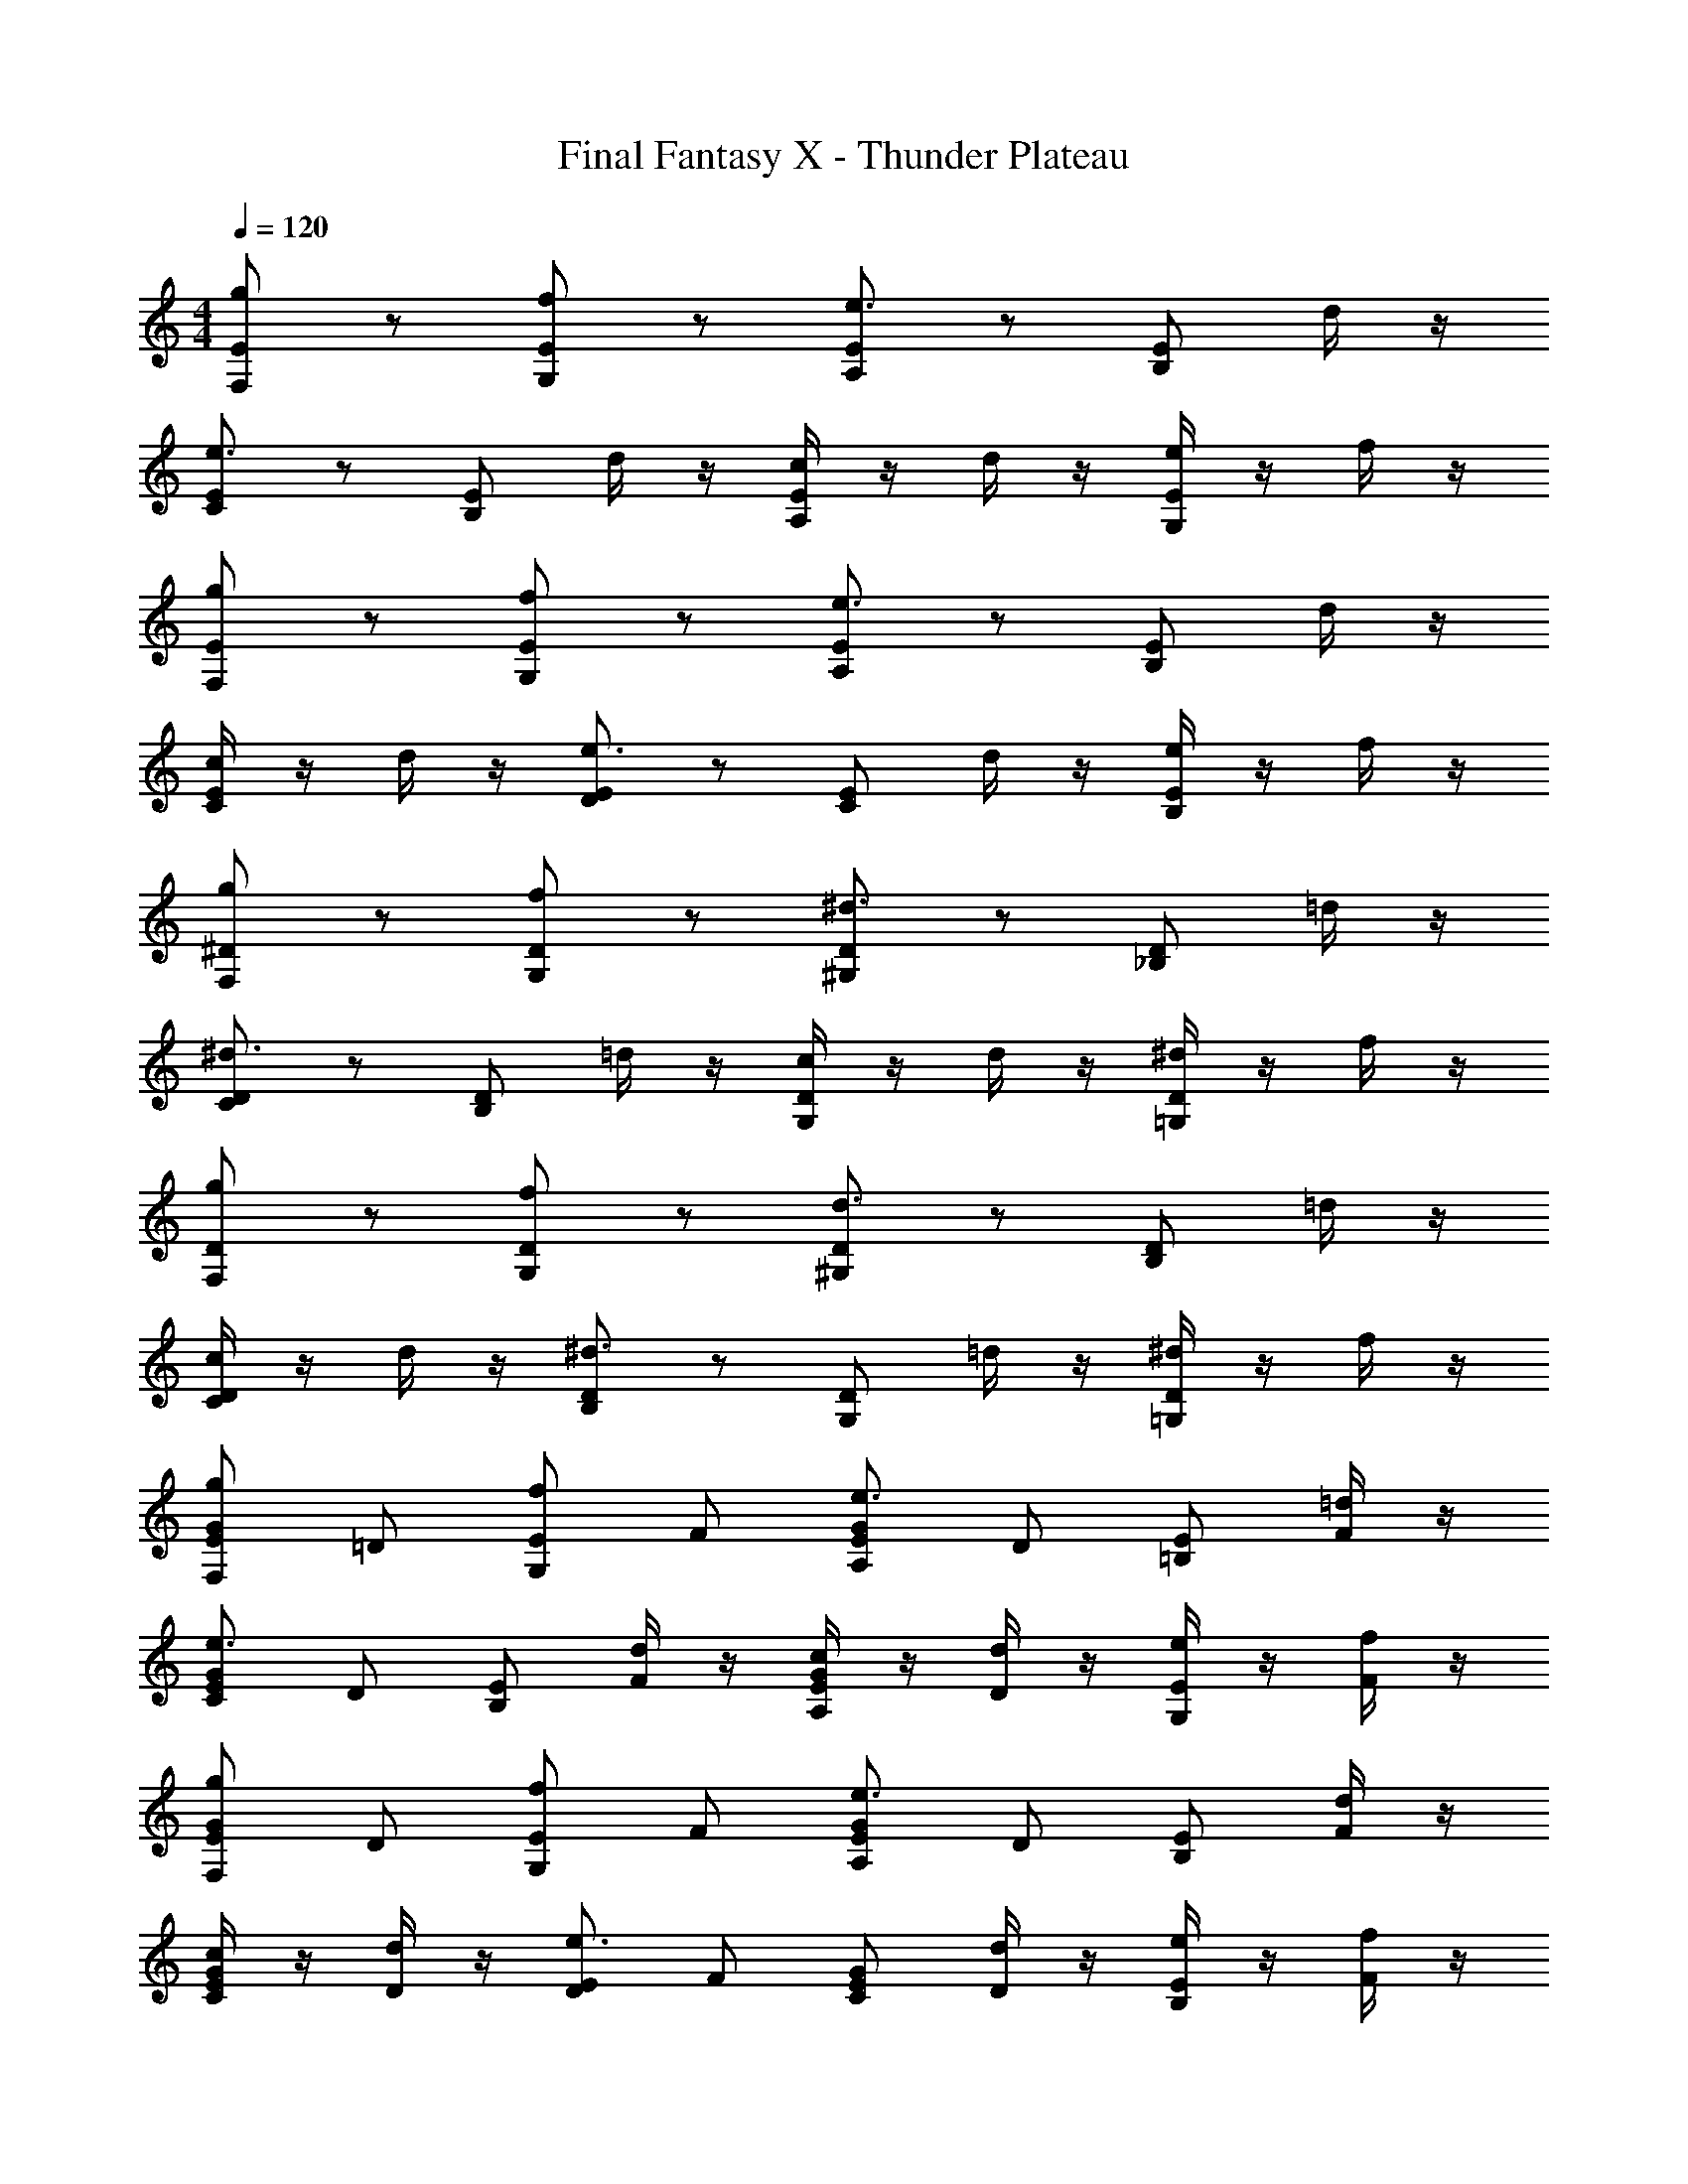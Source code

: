 X: 1
T: Final Fantasy X - Thunder Plateau
Z: ABC Generated by Starbound Composer
L: 1/4
M: 4/4
Q: 1/4=120
K: C
[g/F,/E/] z/ [f/G,/E/] z/ [A,/E/e3/] z/ [B,/E/] d/4 z/4 
[C/E/e3/] z/ [B,/E/] d/4 z/4 [c/4A,/E/] z/4 d/4 z/4 [e/4G,/E/] z/4 f/4 z/4 
[g/F,/E/] z/ [f/G,/E/] z/ [A,/E/e3/] z/ [B,/E/] d/4 z/4 
[c/4C/E/] z/4 d/4 z/4 [D/E/e3/] z/ [C/E/] d/4 z/4 [e/4B,/E/] z/4 f/4 z/4 
[g/F,/^D/] z/ [f/G,/D/] z/ [^G,/D/^d3/] z/ [_B,/D/] =d/4 z/4 
[C/D/^d3/] z/ [B,/D/] =d/4 z/4 [c/4G,/D/] z/4 d/4 z/4 [^d/4=G,/D/] z/4 f/4 z/4 
[g/F,/D/] z/ [f/G,/D/] z/ [^G,/D/d3/] z/ [B,/D/] =d/4 z/4 
[c/4C/D/] z/4 d/4 z/4 [B,/D/^d3/] z/ [G,/D/] =d/4 z/4 [^d/4=G,/D/] z/4 f/4 z/4 
[g/G/F,/E/] =D/ [f/E/G,/] F/ [G/A,/E/e3/] D/ [E/=B,/] [=d/4F/] z/4 
[G/C/E/e3/] D/ [E/B,/] [d/4F/] z/4 [c/4G/A,/E/] z/4 [d/4D/] z/4 [e/4E/G,/] z/4 [f/4F/] z/4 
[g/G/F,/E/] D/ [f/E/G,/] F/ [G/A,/E/e3/] D/ [E/B,/] [d/4F/] z/4 
[c/4G/C/E/] z/4 [d/4D/] z/4 [E/D/e3/] F/ [G/C/E/] [d/4D/] z/4 [e/4E/B,/] z/4 [f/4F/] z/4 
[g/G/F,/^D/] =D/ [f/^D/G,/] F/ [G/^G,/D/^d3/] =D/ [^D/_B,/] [=d/4F/] z/4 
[G/C/D/^d3/] =D/ [^D/B,/] [=d/4F/] z/4 [c/4G/G,/D/] z/4 [d/4=D/] z/4 [^d/4^D/=G,/] z/4 [f/4F/] z/4 
[g/G/F,/D/] =D/ [f/^D/G,/] F/ [G/^G,/D/d3/] =D/ [^D/B,/] [=d/4F/] z/4 
[c/4G/C/D/] z/4 [d/4=D/] z/4 [^D/B,/^d3/] F/ [G/G,/D/] [=d/4=D/] z/4 [^d/4^D/=G,/] z/4 [f/4F/] z/4 
[f/c'/c=DD,7/] [f/c'/] [c'/f'/cE] [c'/f'/] [f/c'/cF] [f/c'/] [c'/f'/cG] [c'/f'/C/] 
[f/c'/cAC] [f/c'/] [c'/f'/GD,] [c'/f'/] [f/c'/cFF,] [f/c'/] [c'/f'/EC] [c'/f'/] 
[f/c'/cD^G,4] [f/c'/] [c'/f'/cE] [c'/f'/] [f/c'/cF] [f/c'/] [c'/f'/cG] [c'/f'/] 
[f/c'/c^G] [f/c'/] [c'/f'/=GG,3] [c'/f'/] [f/c'/cF] [f/c'/] [c'/f'/cE] [c'/f'/] 
[f/c'/cDD,7/] [f/c'/] [c'/f'/cE] [c'/f'/] [f/c'/cF] [f/c'/] [c'/f'/cG] [c'/f'/C/] 
[f/c'/cAC] [f/c'/] [c'/f'/GD,] [c'/f'/] [f/c'/cFF,] [f/c'/] [c'/f'/EC] [c'/f'/] 
[f/c'/cDG,4] [f/c'/] [c'/f'/cE] [c'/f'/] [f/c'/cF] [f/c'/] [c'/f'/cG] [c'/f'/] 
[f/c'/c^G] [f/c'/] [c'/f'/=GG,3] [c'/f'/] [f/c'/cF] [f/c'/] [c'/f'/cE] [c'/f'/] 
[f/^g/FF,7/] [f/g/] [^d'/^g'/G] [d'/g'/] [f/g/^G] [f/g/] [d'/g'/_B] [d'/g'/^D/] 
[f/g/cD] [f/g/] [d'/g'/BF,] [d'/g'/] [f/g/GG,] [f/g/] [d'/g'/=GC] [d'/g'/] 
[f/g/FB,4] [f/g/] [d'/g'/G] [d'/g'/] [f/g/^G] [f/g/] [d'/g'/B] [d'/g'/] 
[f/g/cB] [f/g/] [d'/g'/BB,3] [d'/g'/] [f/g/G] [f/g/] [g/6=G] _b/6 c'/6 =d'/6 ^d'/6 f'/6 
[=g/=g'/F,/E/] z/ [f/f'/=G,/E/] z/3 f'/6 [e'/32A,/E/e17/12] z31/32 [=B,/E/] [=d/4=d'/4] z/4 
[C/E/e3/e'3/] z/ [B,/E/] [d/4d'/4] z/4 [c/4c'/4A,/E/] z/4 [d/4d'/4] z/4 [e/4e'/4G,/E/] z/4 [f/4f'/4] z/4 
[g/g'/F,/E/] z/ [f/f'/G,/E/] z/ [A,/E/e3/e'3/] z/ [B,/E/] [d/4d'/4] z/4 
[c/4c'/4C/E/] z/4 [d/4d'/4] z/4 [=D/E/e3/e'3/] z/ [C/E/] [d/4d'/4] z/4 [e/4e'/4B,/E/] z/4 [f/4f'/4] z/4 
[g/g'/F,/^D/] z/ [f/f'/G,/D/] z9/28 f'5/28 [^d'/32^G,/D/^d17/12] z31/32 [_B,/D/] [=d/4=d'/4] z/4 
[C/D/^d3/^d'3/] z/ [B,/D/] [=d/4=d'/4] z/4 [c/4c'/4G,/D/] z/4 [d/4d'/4] z/4 [^d/4^d'/4=G,/D/] z/4 [f/4f'/4] z/4 
[g/g'/F,/D/] z/ [f/f'/G,/D/] z/ [^G,/D/d3/d'3/] z/ [B,/D/] [=d/4=d'/4] z/4 
[c/4c'/4C/D/] z/4 [d/4d'/4] z/4 [B,/D/^d3/^d'3/] z/ [G,/D/] [=d/4=d'/4] z/4 [^d/4^d'/4=G,/D/] z/4 [f/4f'/4] z/4 
[g/F,/E/] z/ [f/G,/E/] z/ [G/A,/E/e3/] =D/ [E/=B,/] [=d/4F/] z/4 
[G/C/E/e3/] D/ [E/B,/] [d/4F/] z/4 [c/4G/A,/E/] z/4 [d/4D/] z/4 [e/4E/G,/] z/4 [f/4F/] z/4 
[g/G/F,/E/] D/ [f/E/G,/] F/ [G/A,/E/e3/] D/ [E/B,/] [d/4F/] z/4 
[c/4G/C/E/] z/4 [d/4D/] z/4 [E/D/e3/] F/ [G/C/E/] [d/4D/] z/4 [e/4E/B,/] z/4 [f/4F/] z/4 
[g/G/F,/^D/] =D/ [f/^D/G,/] F/ [G/^G,/D/^d3/] =D/ [^D/_B,/] [=d/4F/] z/4 
[G/C/D/^d3/] =D/ [^D/B,/] [=d/4F/] z/4 [c/4G/G,/D/] z/4 [d/4=D/] z/4 [^d/4^D/=G,/] z/4 [f/4F/] z/4 
[g/G/F,/D/] =D/ [f/^D/G,/] F/ [G/^G,/D/d3/] =D/ [^D/B,/] [=d/4F/] z/4 
[c/4G/C/D/] z/4 [d/4=D/] z/4 [^D/B,/^d3/] F/ [G/G,/D/] [=d/4=D/] z/4 [^d/4=G,/^D/] z/4 f/4 z/4 
[c'f'=D4F5] [cc'] [cg] [cc'] 
[c'/fG,2B,2] b/ [^g/d2G2] b/ [g^G,2^D2] [b/B^G4] =b/ 
^c'/ b/ c'/ d'/ f'/ g'/ [^g'/B] _b'/ 
[fg'2=B4] =g [b'^g2] [z=b'9] 
B,,/ F,/ =G,/ ^G,/ B,/ =B,/ ^C/ D/ 
F4 
D4 
[=g/F,/E/] z/ [f/=G,/E/] z/ [A,/E/e3/] z/ [B,/E/] =d/4 z/4 
[=C/E/e3/] z/ [B,/E/] d/4 z/4 [c/4A,/E/] z/4 d/4 z/4 [e/4G,/E/] z/4 f/4 z/4 
[g/F,/E/] z/ [f/G,/E/] z/ [A,/E/e3/] z/ [B,/E/] d/4 z/4 
[c/4C/E/] z/4 d/4 z/4 [=D/E/e3/] z/ [C/E/] d/4 z/4 [e/4B,/E/] z/4 f/4 z/4 
[g/F,/^D/] z/ [f/G,/D/] z/ [^G,/D/^d3/] z/ [_B,/D/] =d/4 z/4 
[C/D/^d3/] z/ [B,/D/] =d/4 z/4 [c/4G,/D/] z/4 d/4 z/4 [^d/4=G,/D/] z/4 f/4 z/4 
[g/F,/D/] z/ [f/G,/D/] z/ [^G,/D/d3/] z/ [B,/D/] =d/4 z/4 
[c/4C/D/] z/4 d/4 z/4 [B,/D/^d3/] z/ [G,/D/] =d/4 z/4 [^d/4=G,/D/] z/4 f/4 z/4 
[g/=G/F,/E/] =D/ [f/E/G,/] F/ [G/A,/E/e3/] D/ [E/=B,/] [=d/4F/] z/4 
[G/C/E/e3/] D/ [E/B,/] [d/4F/] z/4 [c/4G/A,/E/] z/4 [d/4D/] z/4 [e/4E/G,/] z/4 [f/4F/] z/4 
[g/G/F,/E/] D/ [f/E/G,/] F/ [G/A,/E/e3/] D/ [E/B,/] [d/4F/] z/4 
[c/4G/C/E/] z/4 [d/4D/] z/4 [E/D/e3/] F/ [G/C/E/] [d/4D/] z/4 [e/4E/B,/] z/4 [f/4F/] z/4 
[g/G/F,/^D/] =D/ [f/^D/G,/] F/ [G/^G,/D/^d3/] =D/ [^D/_B,/] [=d/4F/] z/4 
[G/C/D/^d3/] =D/ [^D/B,/] [=d/4F/] z/4 [c/4G/G,/D/] z/4 [d/4=D/] z/4 [^d/4^D/=G,/] z/4 [f/4F/] z/4 
[g/G/F,/D/] =D/ [f/^D/G,/] F/ [G/^G,/D/d3/] =D/ [^D/B,/] [=d/4F/] z/4 
[c/4G/C/D/] z/4 [d/4=D/] z/4 [^D/B,/^d3/] F/ [G/G,/D/] [=d/4=D/] z/4 [^d/4^D/=G,/] z/4 [f/4F/] z/4 
[f/=c'/c=DD,7/] [f/c'/] [c'/f'/cE] [c'/f'/] [f/c'/cF] [f/c'/] [c'/f'/cG] [c'/f'/C/] 
[f/c'/cAC] [f/c'/] [c'/f'/GD,] [c'/f'/] [f/c'/cFF,] [f/c'/] [c'/f'/EC] [c'/f'/] 
[f/c'/cD^G,4] [f/c'/] [c'/f'/cE] [c'/f'/] [f/c'/cF] [f/c'/] [c'/f'/cG] [c'/f'/] 
[f/c'/c^G] [f/c'/] [c'/f'/=GG,3] [c'/f'/] [f/c'/cF] [f/c'/] [c'/f'/cE] [c'/f'/] 
[f/c'/cDD,7/] [f/c'/] [c'/f'/cE] [c'/f'/] [f/c'/cF] [f/c'/] [c'/f'/cG] [c'/f'/C/] 
[f/c'/cAC] [f/c'/] [c'/f'/GD,] [c'/f'/] [f/c'/cFF,] [f/c'/] [c'/f'/EC] [c'/f'/] 
[f/c'/cDG,4] [f/c'/] [c'/f'/cE] [c'/f'/] [f/c'/cF] [f/c'/] [c'/f'/cG] [c'/f'/] 
[f/c'/c^G] [f/c'/] [c'/f'/=GG,3] [c'/f'/] [f/c'/cF] [f/c'/] [c'/f'/cE] [c'/f'/] 
[f/^g/FF,7/] [f/g/] [d'/g'/G] [d'/g'/] [f/g/^G] [f/g/] [d'/g'/_B] [d'/g'/^D/] 
[f/g/cD] [f/g/] [d'/g'/BF,] [d'/g'/] [f/g/GG,] [f/g/] [d'/g'/=GC] [d'/g'/] 
[f/g/FB,4] [f/g/] [d'/g'/G] [d'/g'/] [f/g/^G] [f/g/] [d'/g'/B] [d'/g'/] 
[f/g/cB] [f/g/] [d'/g'/BB,3] [d'/g'/] [f/g/G] [f/g/] [g/6=G] _b/6 c'/6 =d'/6 ^d'/6 f'/6 
[=g/=g'/F,/E/] z/ [f/f'/=G,/E/] z/3 f'/6 [e'/32A,/E/e17/12] z31/32 [=B,/E/] [=d/4=d'/4] z/4 
[C/E/e3/e'3/] z/ [B,/E/] [d/4d'/4] z/4 [c/4c'/4A,/E/] z/4 [d/4d'/4] z/4 [e/4e'/4G,/E/] z/4 [f/4f'/4] z/4 
[g/g'/F,/E/] z/ [f/f'/G,/E/] z/ [A,/E/e3/e'3/] z/ [B,/E/] [d/4d'/4] z/4 
[c/4c'/4C/E/] z/4 [d/4d'/4] z/4 [=D/E/e3/e'3/] z/ [C/E/] [d/4d'/4] z/4 [e/4e'/4B,/E/] z/4 [f/4f'/4] z/4 
[g/g'/F,/^D/] z/ [f/f'/G,/D/] z9/28 f'5/28 [^d'/32^G,/D/^d17/12] z31/32 [_B,/D/] [=d/4=d'/4] z/4 
[C/D/^d3/^d'3/] z/ [B,/D/] [=d/4=d'/4] z/4 [c/4c'/4G,/D/] z/4 [d/4d'/4] z/4 [^d/4^d'/4=G,/D/] z/4 [f/4f'/4] z/4 
[g/g'/F,/D/] z/ [f/f'/G,/D/] z/ [^G,/D/d3/d'3/] z/ [B,/D/] [=d/4=d'/4] z/4 
[c/4c'/4C/D/] z/4 [d/4d'/4] z/4 [B,/D/^d3/^d'3/] z/ [G,/D/] [=d/4=d'/4] z/4 [^d/4^d'/4=G,/D/] z/4 [f/4f'/4] z/4 
[g/F,/E/] z/ [f/G,/E/] z/ [G/A,/E/e3/] =D/ [E/=B,/] [=d/4F/] z/4 
[G/C/E/e3/] D/ [E/B,/] [d/4F/] z/4 [c/4G/A,/E/] z/4 [d/4D/] z/4 [e/4E/G,/] z/4 [f/4F/] z/4 
[g/G/F,/E/] D/ [f/E/G,/] F/ [G/A,/E/e3/] D/ [E/B,/] [d/4F/] z/4 
[c/4G/C/E/] z/4 [d/4D/] z/4 [E/D/e3/] F/ [G/C/E/] [d/4D/] z/4 [e/4E/B,/] z/4 [f/4F/] z/4 
[g/G/F,/^D/] =D/ [f/^D/G,/] F/ [G/^G,/D/^d3/] =D/ [^D/_B,/] [=d/4F/] z/4 
[G/C/D/^d3/] =D/ [^D/B,/] [=d/4F/] z/4 [c/4G/G,/D/] z/4 [d/4=D/] z/4 [^d/4^D/=G,/] z/4 [f/4F/] z/4 
[g/G/F,/D/] =D/ [f/^D/G,/] F/ [G/^G,/D/d3/] =D/ [^D/B,/] [=d/4F/] z/4 
[c/4G/C/D/] z/4 [d/4=D/] z/4 [^D/B,/^d3/] F/ [G/G,/D/] [=d/4=D/] z/4 [^d/4=G,/^D/] z/4 f/4 z/4 
[c'f'=D4F5] [cc'] [cg] [cc'] 
[c'/fG,2B,2] b/ [^g/d2G2] b/ [g^G,2^D2] [b/B^G4] =b/ 
^c'/ b/ c'/ d'/ f'/ g'/ [^g'/B] _b'/ 
[fg'2=B4] =g [b'^g2] [z=b'9] 
B,,/ F,/ =G,/ ^G,/ B,/ =B,/ ^C/ D/ 
F4 
D8 
